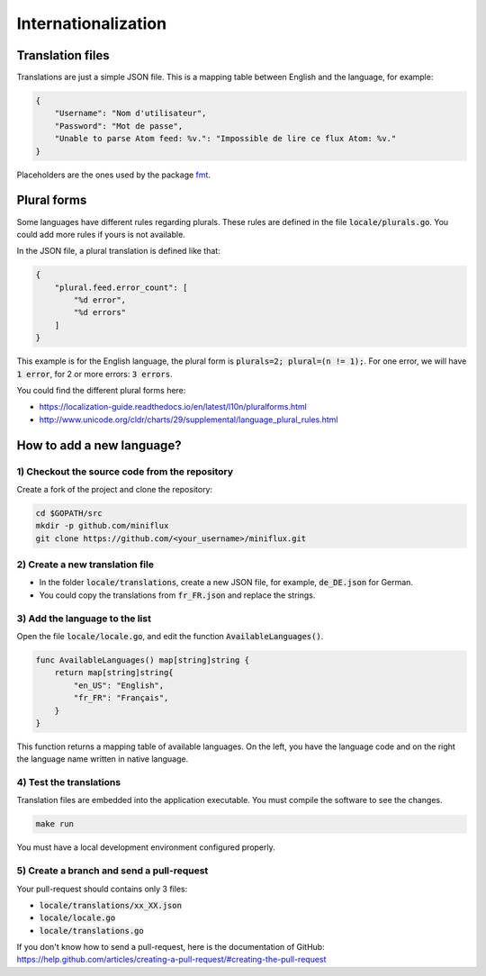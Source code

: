 Internationalization
====================

Translation files
-----------------

Translations are just a simple JSON file.
This is a mapping table between English and the language, for example:

.. code:: json

    {
        "Username": "Nom d'utilisateur",
        "Password": "Mot de passe",
        "Unable to parse Atom feed: %v.": "Impossible de lire ce flux Atom: %v."
    }

Placeholders are the ones used by the package `fmt <https://golang.org/pkg/fmt/#hdr-Printing>`_.

Plural forms
------------

Some languages have different rules regarding plurals.
These rules are defined in the file :code:`locale/plurals.go`.
You could add more rules if yours is not available.

In the JSON file, a plural translation is defined like that:

.. code:: json

    {
        "plural.feed.error_count": [
            "%d error",
            "%d errors"
        ]
    }

This example is for the English language, the plural form is :code:`plurals=2; plural=(n != 1);`.
For one error, we will have :code:`1 error`, for 2 or more errors: :code:`3 errors`.

You could find the different plural forms here:

- `<https://localization-guide.readthedocs.io/en/latest/l10n/pluralforms.html>`_
- `<http://www.unicode.org/cldr/charts/29/supplemental/language_plural_rules.html>`_

How to add a new language?
--------------------------

1) Checkout the source code from the repository
~~~~~~~~~~~~~~~~~~~~~~~~~~~~~~~~~~~~~~~~~~~~~~~

Create a fork of the project and clone the repository:

.. code:: bash

    cd $GOPATH/src
    mkdir -p github.com/miniflux
    git clone https://github.com/<your_username>/miniflux.git

2) Create a new translation file
~~~~~~~~~~~~~~~~~~~~~~~~~~~~~~~~~

- In the folder :code:`locale/translations`, create a new JSON file, for example, :code:`de_DE.json` for German.
- You could copy the translations from :code:`fr_FR.json` and replace the strings.

3) Add the language to the list
~~~~~~~~~~~~~~~~~~~~~~~~~~~~~~~

Open the file :code:`locale/locale.go`, and edit the function :code:`AvailableLanguages()`.

.. code:: go

    func AvailableLanguages() map[string]string {
        return map[string]string{
            "en_US": "English",
            "fr_FR": "Français",
        }
    }

This function returns a mapping table of available languages.
On the left, you have the language code and on the right the language name written in native language.

4) Test the translations
~~~~~~~~~~~~~~~~~~~~~~~~

Translation files are embedded into the application executable.
You must compile the software to see the changes.

.. code:: bash

    make run

You must have a local development environment configured properly.

5) Create a branch and send a pull-request
~~~~~~~~~~~~~~~~~~~~~~~~~~~~~~~~~~~~~~~~~~

Your pull-request should contains only 3 files:

- :code:`locale/translations/xx_XX.json`
- :code:`locale/locale.go`
- :code:`locale/translations.go`

If you don't know how to send a pull-request, here is the documentation of GitHub: `<https://help.github.com/articles/creating-a-pull-request/#creating-the-pull-request>`_
